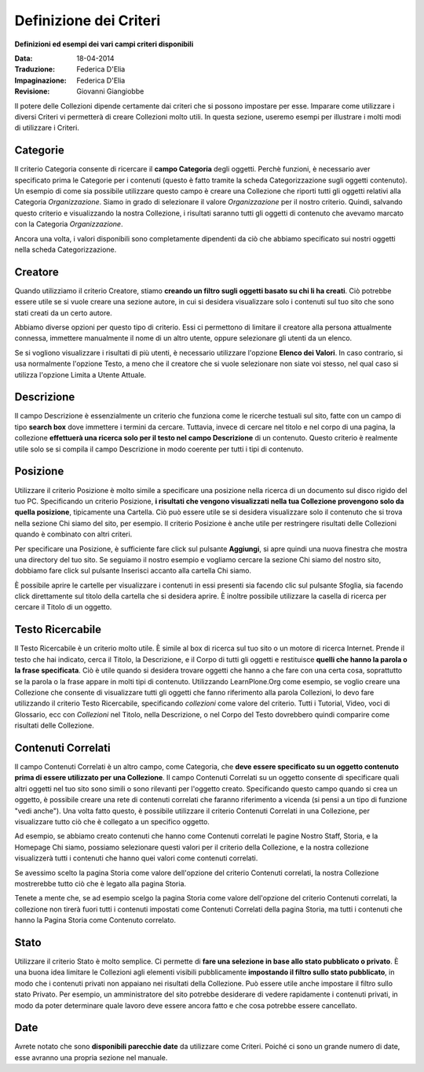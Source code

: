 Definizione dei Criteri
=======================

**Definizioni ed esempi dei vari campi criteri disponibili**

:Data: 18-04-2014
:Traduzione: Federica D'Elia
:Impaginazione: Federica D'Elia
:Revisione: Giovanni Giangiobbe

Il potere delle Collezioni dipende certamente dai criteri che si possono impostare per esse.
Imparare come utilizzare i diversi Criteri vi permetterà di creare
Collezioni molto utili. In questa sezione, useremo
esempi per illustrare i molti modi di utilizzare i Criteri.

**Categorie**
--------------

Il criterio Categoria consente di ricercare il **campo Categoria** degli
oggetti. Perchè funzioni, è necessario aver specificato prima le Categorie per i contenuti
(questo è fatto tramite la scheda Categorizzazione sugli
oggetti contenuto). Un esempio di come sia possibile utilizzare questo campo è
creare una Collezione che riporti tutti gli oggetti relativi alla
Categoria *Organizzazione*. Siamo in grado
di selezionare il valore *Organizzazione* per il nostro criterio. Quindi, salvando
questo criterio e visualizzando la nostra Collezione, i risultati saranno tutti gli
oggetti di contenuto che avevamo marcato con la Categoria *Organizzazione*.

Ancora una volta, i valori disponibili sono completamente dipendenti da ciò che
abbiamo specificato sui nostri oggetti nella scheda Categorizzazione.

**Creatore**
------------

Quando utilizziamo il criterio Creatore, stiamo **creando un filtro sugli oggetti basato su
chi li ha creati**. Ciò potrebbe essere utile se si vuole creare una
sezione autore, in cui si desidera visualizzare solo i contenuti sul tuo
sito che sono stati creati da un certo autore.

Abbiamo diverse opzioni per questo tipo di criterio. Essi
ci permettono di limitare il creatore alla persona attualmente connessa,
immettere manualmente il nome di un altro utente, oppure selezionare gli utenti da un elenco.

Se si vogliono visualizzare i risultati di più utenti, è necessario
utilizzare l'opzione **Elenco dei Valori**. In caso contrario, si usa normalmente 
l'opzione Testo, a meno che il creatore che si vuole selezionare non siate voi stesso, nel qual
caso si utilizza l'opzione Limita a Utente Attuale.

**Descrizione**
---------------

Il campo Descrizione è essenzialmente un criterio che funziona come le ricerche testuali sul sito,
fatte con un campo di tipo **search box** dove immettere i termini da cercare.
Tuttavia, invece di cercare nel titolo e nel corpo di una pagina, la collezione
**effettuerà una ricerca solo per il testo nel campo Descrizione** di un contenuto.
Questo criterio è realmente utile solo se si compila il
campo Descrizione in modo coerente per tutti i tipi di contenuto.

**Posizione**
-------------

Utilizzare il criterio Posizione è molto simile a specificare una posizione nella
ricerca di un documento sul disco rigido del tuo PC. Specificando un criterio Posizione,
**i risultati che vengono visualizzati nella tua Collezione
provengono solo da quella posizione**, tipicamente una Cartella. Ciò può essere utile se
si desidera visualizzare solo il contenuto che si trova nella sezione Chi siamo del
sito, per esempio. Il criterio Posizione è anche utile per restringere risultati delle Collezioni
quando è combinato con altri criteri.

Per specificare una Posizione, è sufficiente fare click sul pulsante **Aggiungi**, si apre quindi
una nuova finestra che mostra una directory del tuo sito. Se seguiamo il nostro
esempio e vogliamo cercare la sezione Chi siamo del nostro sito, dobbiamo
fare click sul pulsante Inserisci accanto alla cartella Chi siamo.

È possibile aprire le cartelle per visualizzare i contenuti in essi presenti sia
facendo clic sul pulsante Sfoglia, sia facendo click direttamente sul titolo della cartella che
si desidera aprire. È inoltre possibile utilizzare la casella di ricerca per cercare il Titolo di
un oggetto.

**Testo Ricercabile**
---------------------

Il Testo Ricercabile è un criterio molto utile. È simile al box di ricerca
sul tuo sito o un motore di ricerca Internet. Prende il testo
che hai indicato, cerca il Titolo, la Descrizione, e il Corpo di tutti gli oggetti e
restituisce **quelli che hanno la parola o la frase specificata**. Ciò è utile
quando si desidera trovare oggetti che hanno a che fare con una certa cosa,
soprattutto se la parola o la frase appare in molti tipi di contenuto.
Utilizzando LearnPlone.Org come esempio, se voglio creare una Collezione
che consente di visualizzare tutti gli oggetti che fanno riferimento alla parola Collezioni, lo devo fare
utilizzando il criterio Testo Ricercabile, specificando *collezioni* come valore del criterio.
Tutti i Tutorial, Video, voci di Glossario, ecc con *Collezioni* nel Titolo,
nella Descrizione, o nel Corpo del Testo dovrebbero quindi comparire come risultati delle Collezione.

**Contenuti Correlati**
-----------------------

Il campo Contenuti Correlati è un altro campo, come Categoria, che **deve essere
specificato su un oggetto contenuto prima di essere utilizzato per una Collezione**.
Il campo Contenuti Correlati su un oggetto consente di specificare quali altri oggetti
nel tuo sito sono simili o sono rilevanti per l'oggetto creato.
Specificando questo campo quando si crea un oggetto, è possibile creare una rete di
contenuti correlati che faranno riferimento a vicenda (si pensi a un
tipo di funzione "vedi anche"). Una volta fatto questo, è possibile utilizzare
il criterio Contenuti Correlati in una Collezione, per visualizzare tutto ciò che è collegato a un specifico
oggetto.

Ad esempio, se abbiamo creato contenuti che hanno come Contenuti correlati
le pagine Nostro Staff, Storia, e la Homepage Chi siamo,
possiamo selezionare questi valori per il criterio della Collezione,
e la nostra collezione visualizzerà tutti i contenuti che hanno quei valori come contenuti correlati.

Se avessimo scelto la pagina Storia come valore dell'opzione del criterio Contenuti correlati,
la nostra Collezione mostrerebbe tutto ciò che è legato alla pagina Storia.

Tenete a mente che, se ad esempio scelgo la pagina Storia come valore dell'opzione del criterio Contenuti correlati,
la collezione non tirerà fuori tutti i contenuti impostati come Contenuti Correlati della pagina Storia,
ma tutti i contenuti che hanno la Pagina Storia come Contenuto correlato.

**Stato**
---------

Utilizzare il criterio Stato è molto semplice. Ci permette di **fare una selezione in base allo
stato pubblicato o privato**. È una buona idea limitare
le Collezioni agli elementi visibili pubblicamente **impostando il filtro sullo stato pubblicato**, in modo che 
i contenuti privati non appaiano nei risultati della Collezione. Può essere utile anche impostare il filtro sullo
stato Privato. Per esempio, un amministratore del sito
potrebbe desiderare di vedere rapidamente i contenuti privati, in modo da poter determinare
quale lavoro deve essere ancora fatto e che cosa potrebbe essere cancellato.

**Date**
--------

Avrete notato che sono **disponibili parecchie date**
da utilizzare come Criteri. Poiché ci sono un grande numero di
date, esse avranno una propria sezione nel manuale.

